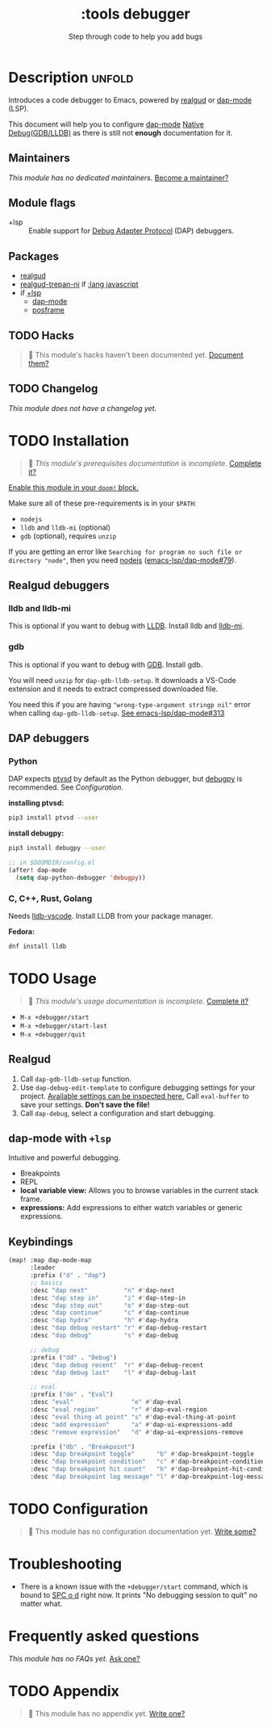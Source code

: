 #+title:    :tools debugger
#+subtitle: Step through code to help you add bugs
#+created:  February 20, 2020
#+since:    2.0.0

* Description :unfold:
Introduces a code debugger to Emacs, powered by [[doom-package:][realgud]] or [[doom-package:][dap-mode]] (LSP).

This document will help you to configure [[doom-package:][dap-mode]] [[https://emacs-lsp.github.io/dap-mode/page/configuration/#native-debug-gdblldb][Native Debug(GDB/LLDB)]] as
there is still not *enough* documentation for it.

** Maintainers
/This module has no dedicated maintainers./ [[doom-contrib-maintainer:][Become a maintainer?]]

** Module flags
- +lsp ::
  Enable support for [[https://microsoft.github.io/debug-adapter-protocol/][Debug Adapter Protocol]] (DAP) debuggers.

** Packages
- [[doom-package:][realgud]]
- [[doom-package:][realgud-trepan-ni]] if [[doom-module:][:lang javascript]]
- if [[doom-module:][+lsp]]
  - [[doom-package:][dap-mode]] 
  - [[doom-package:][posframe]] 

** TODO Hacks
#+begin_quote
 🔨 This module's hacks haven't been documented yet. [[doom-contrib-module:][Document them?]]
#+end_quote

** TODO Changelog
# This section will be machine generated. Don't edit it by hand.
/This module does not have a changelog yet./

* TODO Installation
#+begin_quote
 🔨 /This module's prerequisites documentation is incomplete./ [[doom-contrib-module:][Complete it?]]
#+end_quote

[[id:01cffea4-3329-45e2-a892-95a384ab2338][Enable this module in your ~doom!~ block.]]

Make sure all of these pre-requirements is in your ~$PATH~:
- =nodejs=
- =lldb= and =lldb-mi= (optional)
- =gdb= (optional), requires =unzip=

If you are getting an error like ~Searching for program no such file or
directory "node"~, then you need [[github:nodejs/node][nodejs]] ([[github:emacs-lsp/dap-mode/issues/79][emacs-lsp/dap-mode#79]]).

** Realgud debuggers
*** lldb and lldb-mi
This is optional if you want to debug with [[https:lldb.llvm.org][LLDB]]. Install lldb and [[github:lldb-tools/lldb-mi][lldb-mi]].

*** gdb
This is optional if you want to debug with [[https:www.gnu.org/software/gdb/][GDB]]. Install gdb.

You will need ~unzip~ for ~dap-gdb-lldb-setup~. It downloads a VS-Code extension
and it needs to extract compressed downloaded file.

You need this if you are having ~"wrong-type-argument stringp nil"~ error when
calling ~dap-gdb-lldb-setup~. [[github:emacs-lsp/dap-mode/issues/313][See emacs-lsp/dap-mode#313]]

** DAP debuggers
*** Python
DAP expects [[https://github.com/Microsoft/ptvsd][ptvsd]] by default as the Python debugger, but [[https://github.com/microsoft/debugpy][debugpy]] is recommended.
See [[*Configuration][Configuration]].

*installing ptvsd:*
#+begin_src sh
pip3 install ptvsd --user
#+end_src

*install debugpy:*
#+begin_src sh
pip3 install debugpy --user
#+end_src

#+begin_src emacs-lisp
;; in $DOOMDIR/config.el
(after! dap-mode
  (setq dap-python-debugger 'debugpy))
#+end_src

*** C, C++, Rust, Golang
Needs [[https://github.com/llvm/llvm-project/tree/main/lldb/tools/lldb-vscode][lldb-vscode]]. Install LLDB from your package manager.

*Fedora:*
#+begin_src sh
dnf install lldb
#+end_src

* TODO Usage
#+begin_quote
 🔨 /This module's usage documentation is incomplete./ [[doom-contrib-module:][Complete it?]]
#+end_quote

- ~M-x +debugger/start~
- ~M-x +debugger/start-last~
- ~M-x +debugger/quit~
  
** Realgud
1. Call ~dap-gdb-lldb-setup~ function.
2. Use ~dap-debug-edit-template~ to configure debugging settings for your
   project. [[github:WebFreak001/code-debug/blob/master/package.json#L72][Available settings can be inspected here.]] Call ~eval-buffer~ to save
   your settings. *Don't save the file!*
3. Call ~dap-debug~, select a configuration and start debugging.

** dap-mode with ~+lsp~
Intuitive and powerful debugging.

- Breakpoints
- REPL
- *local variable view:* Allows you to browse variables in the current stack
  frame.
- *expressions:* Add expressions to either watch variables or generic
  expressions.
  
** Keybindings
#+begin_src emacs-lisp
(map! :map dap-mode-map
      :leader
      :prefix ("d" . "dap")
      ;; basics
      :desc "dap next"          "n" #'dap-next
      :desc "dap step in"       "i" #'dap-step-in
      :desc "dap step out"      "o" #'dap-step-out
      :desc "dap continue"      "c" #'dap-continue
      :desc "dap hydra"         "h" #'dap-hydra
      :desc "dap debug restart" "r" #'dap-debug-restart
      :desc "dap debug"         "s" #'dap-debug

      ;; debug
      :prefix ("dd" . "Debug")
      :desc "dap debug recent"  "r" #'dap-debug-recent
      :desc "dap debug last"    "l" #'dap-debug-last

      ;; eval
      :prefix ("de" . "Eval")
      :desc "eval"                "e" #'dap-eval
      :desc "eval region"         "r" #'dap-eval-region
      :desc "eval thing at point" "s" #'dap-eval-thing-at-point
      :desc "add expression"      "a" #'dap-ui-expressions-add
      :desc "remove expression"   "d" #'dap-ui-expressions-remove

      :prefix ("db" . "Breakpoint")
      :desc "dap breakpoint toggle"      "b" #'dap-breakpoint-toggle
      :desc "dap breakpoint condition"   "c" #'dap-breakpoint-condition
      :desc "dap breakpoint hit count"   "h" #'dap-breakpoint-hit-condition
      :desc "dap breakpoint log message" "l" #'dap-breakpoint-log-message)
#+end_src

* TODO Configuration
#+begin_quote
 🔨 This module has no configuration documentation yet. [[doom-contrib-module:][Write some?]]
#+end_quote

* Troubleshooting
- There is a known issue with the ~+debugger/start~ command, which is bound to
  [[kbd:][SPC o d]] right now. It prints "No debugging session to quit" no matter what.

* Frequently asked questions
/This module has no FAQs yet./ [[doom-suggest-faq:][Ask one?]]

* TODO Appendix
#+begin_quote
 🔨 This module has no appendix yet. [[doom-contrib-module:][Write one?]]
#+end_quote

